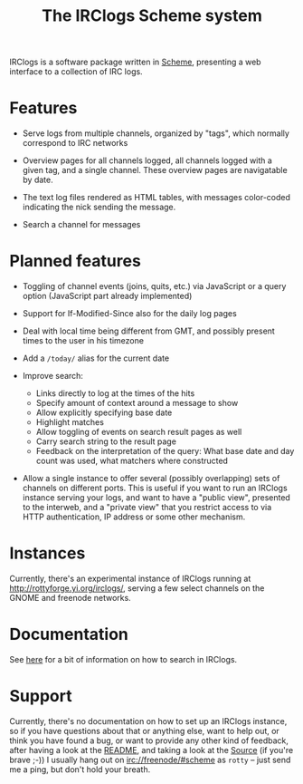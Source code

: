 #+TITLE: The IRClogs Scheme system

IRClogs is a software package written in [[http://en.wikipedia.org/wiki/Scheme_(programming_language)][Scheme]], presenting a web
interface to a collection of IRC logs.

* Features

- Serve logs from multiple channels, organized by "tags", which
  normally correspond to IRC networks

- Overview pages for all channels logged, all channels logged with a
  given tag, and a single channel. These overview pages are
  navigatable by date.

- The text log files rendered as HTML tables, with messages
  color-coded indicating the nick sending the message.

- Search a channel for messages

* Planned features

- Toggling of channel events (joins, quits, etc.) via JavaScript or a
  query option (JavaScript part already implemented)

- Support for If-Modified-Since also for the daily log pages

- Deal with local time being different from GMT, and possibly
  present times to the user in his timezone

- Add a ~/today/~ alias for the current date

- Improve search:

  - Links directly to log at the times of the hits
  - Specify amount of context around a message to show
  - Allow explicitly specifying base date
  - Highlight matches
  - Allow toggling of events on search result pages as well
  - Carry search string to the result page
  - Feedback on the interpretation of the query: What base date and
    day count was used, what matchers where constructed

- Allow a single instance to offer several (possibly overlapping) sets
  of channels on different ports. This is useful if you want to run an
  IRClogs instance serving your logs, and want to have a "public
  view", presented to the interweb, and a "private view" that you
  restrict access to via HTTP authentication, IP address or some other
  mechanism.

* Instances

Currently, there's an experimental instance of IRClogs running at
[[http://rottyforge.yi.org/irclogs/]], serving a few select channels on
the GNOME and freenode networks.

* Documentation

See [[file:searching.org][here]] for a bit of information on how to search in IRClogs.

* Support

Currently, there's no documentation on how to set up an IRClogs
instance, so if you have questions about that or anything else, want
to help out, or think you have found a bug, or want to provide any
other kind of feedback, after having a look at the [[http://rottyforge.yi.org/cgi-bin/darcsweb.cgi?r=irclogs;a=headblob;f=/README][README]], and taking
a look at the [[http://rottyforge.yi.org/cgi-bin/darcsweb.cgi?r=irclogs;a=summary][Source]] (if you're brave ;-)) I usually hang out on
[[http://rottyforge.yi.org/irclogs/freenode/%23scheme/][irc://freenode/#scheme]] as ~rotty~ -- just send me a ping, but don't
hold your breath.
